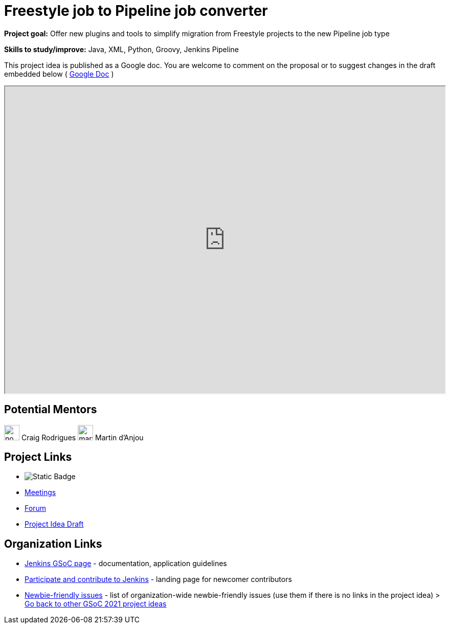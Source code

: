 = Freestyle job to Pipeline job converter 

*Project goal:* Offer new plugins and tools to simplify migration from Freestyle projects to the new Pipeline job type

*Skills to study/improve:* Java, XML, Python, Groovy, Jenkins Pipeline

This project idea is published as a Google doc. You are welcome to comment on the proposal or to suggest changes in the draft embedded below ( https://docs.google.com/document/d/1DzkI37d4R_h-5FUfp72dalTJXS87xkavLan0uwd7GGQ[Google Doc] )

++++
<iframe src="https://docs.google.com/document/d/1DzkI37d4R_h-5FUfp72dalTJXS87xkavLan0uwd7GGQ" width="100%" height="600px"></iframe>
++++

== Potential Mentors

[.avatar]
image:images:ROOT:avatars/no_image.svg[,width=30,height=30] Craig Rodrigues
image:images:ROOT:avatars/martinda.png[,width=30,height=30] Martin d'Anjou

== Project Links

* image:https://img.shields.io/badge/gitter-join_chat-light_green?link=https%3A%2F%2Fapp.gitter.im%2F%23%2Froom%2F%23jenkinsci_gsoc-sig%3Agitter.im[Static Badge]
* xref:gsoc:index.adoc#office-hours[Meetings]
* https://community.jenkins.io/c/contributing/gsoc[Forum]
* https://docs.google.com/document/d/1DzkI37d4R_h-5FUfp72dalTJXS87xkavLan0uwd7GGQ[Project Idea Draft]

== Organization Links 

* xref:gsoc:index.adoc[Jenkins GSoC page] - documentation, application guidelines
* xref:community:ROOT:index.adoc[Participate and contribute to Jenkins] - landing page for newcomer contributors
* https://issues.jenkins.io/issues/?jql=project%20%3D%20JENKINS%20AND%20status%20in%20(Open%2C%20%22In%20Progress%22%2C%20Reopened)%20AND%20labels%20%3D%20newbie-friendly%20[Newbie-friendly issues] - list of organization-wide newbie-friendly issues (use them if there is no links in the project idea)
> xref:2019/project-ideas[Go back to other GSoC 2021 project ideas]